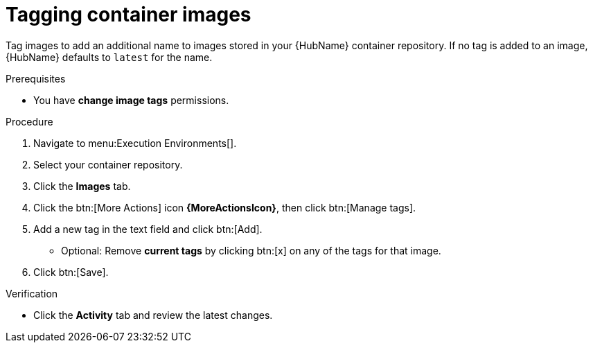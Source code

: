 

[id="proc-tag-image"]

= Tagging container images

[role="_abstract"]
Tag images to add an additional name to images stored in your {HubName} container repository. If no tag is added to an image, {HubName} defaults to `latest` for the name.

.Prerequisites

* You have *change image tags* permissions.

.Procedure

. Navigate to menu:Execution Environments[].
. Select your container repository.
. Click the *Images* tab.
. Click the btn:[More Actions] icon *{MoreActionsIcon}*, then click btn:[Manage tags].
. Add a new tag in the text field and click btn:[Add].
** Optional: Remove *current tags* by clicking btn:[x] on any of the tags for that image.
. Click btn:[Save].


.Verification
* Click the *Activity* tab and review the latest changes.
